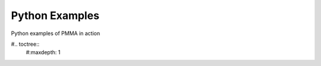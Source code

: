 Python Examples
===============

Python examples of PMMA in action

#.. toctree::
    #:maxdepth: 1

